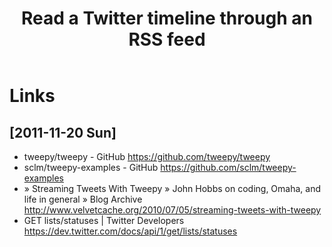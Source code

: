 #+TITLE: Read a Twitter timeline through an RSS feed
#+DESCRIPTION: Use the twitter API to write the timeline (or lists) to an RSS feed, to be picked up by rss2email.
#+FILETAGS: @project:@twitter:@rss

* Links
** [2011-11-20 Sun]
   - tweepy/tweepy - GitHub
     https://github.com/tweepy/tweepy
   - sclm/tweepy-examples - GitHub
     https://github.com/sclm/tweepy-examples
   - » Streaming Tweets With Tweepy » John Hobbs on coding, Omaha, and life in general » Blog Archive
     http://www.velvetcache.org/2010/07/05/streaming-tweets-with-tweepy
   - GET lists/statuses | Twitter Developers
     https://dev.twitter.com/docs/api/1/get/lists/statuses
